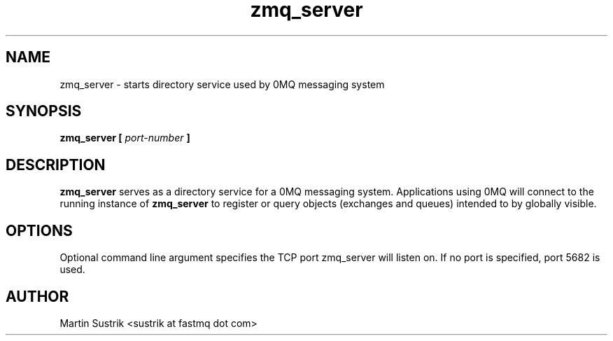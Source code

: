 .TH zmq_server 1 "" "(c)2007-2009 FastMQ Inc." "0MQ User Manuals"
.SH NAME
zmq_server \- starts directory service used by 0MQ messaging system 
.SH SYNOPSIS
.B zmq_server [
.I port-number
.B ]
.SH DESCRIPTION
.B zmq_server
serves as a directory service for a 0MQ messaging system. Applications using 0MQ
will connect to the running instance of
.BR zmq_server
to register or query objects (exchanges and queues) intended to by globally
visible.
.SH OPTIONS
Optional command line argument specifies the TCP port zmq_server will listen on.
If no port is specified, port 5682 is used.
.SH AUTHOR
Martin Sustrik <sustrik at fastmq dot com>
